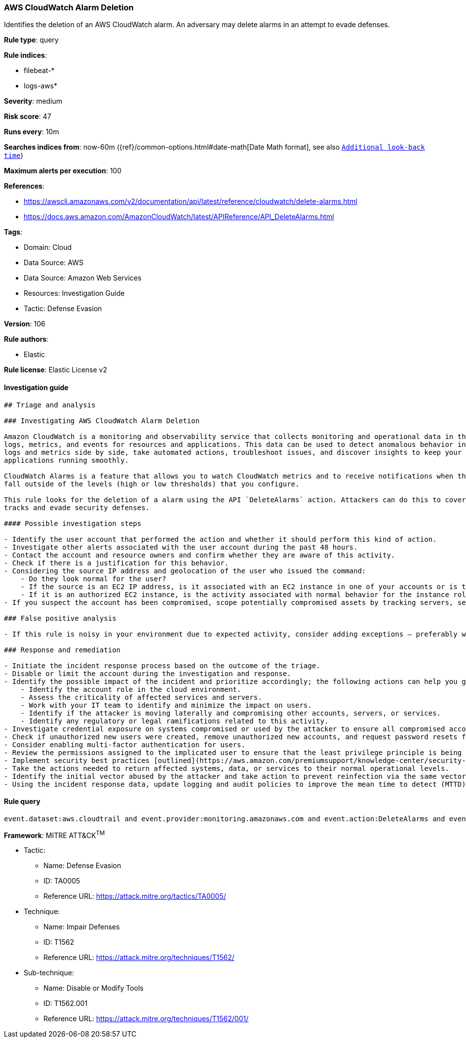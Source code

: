 [[prebuilt-rule-8-6-7-aws-cloudwatch-alarm-deletion]]
=== AWS CloudWatch Alarm Deletion

Identifies the deletion of an AWS CloudWatch alarm. An adversary may delete alarms in an attempt to evade defenses.

*Rule type*: query

*Rule indices*: 

* filebeat-*
* logs-aws*

*Severity*: medium

*Risk score*: 47

*Runs every*: 10m

*Searches indices from*: now-60m ({ref}/common-options.html#date-math[Date Math format], see also <<rule-schedule, `Additional look-back time`>>)

*Maximum alerts per execution*: 100

*References*: 

* https://awscli.amazonaws.com/v2/documentation/api/latest/reference/cloudwatch/delete-alarms.html
* https://docs.aws.amazon.com/AmazonCloudWatch/latest/APIReference/API_DeleteAlarms.html

*Tags*: 

* Domain: Cloud
* Data Source: AWS
* Data Source: Amazon Web Services
* Resources: Investigation Guide
* Tactic: Defense Evasion

*Version*: 106

*Rule authors*: 

* Elastic

*Rule license*: Elastic License v2


==== Investigation guide


[source, markdown]
----------------------------------
## Triage and analysis

### Investigating AWS CloudWatch Alarm Deletion

Amazon CloudWatch is a monitoring and observability service that collects monitoring and operational data in the form of
logs, metrics, and events for resources and applications. This data can be used to detect anomalous behavior in your environments, set alarms, visualize
logs and metrics side by side, take automated actions, troubleshoot issues, and discover insights to keep your
applications running smoothly.

CloudWatch Alarms is a feature that allows you to watch CloudWatch metrics and to receive notifications when the metrics
fall outside of the levels (high or low thresholds) that you configure.

This rule looks for the deletion of a alarm using the API `DeleteAlarms` action. Attackers can do this to cover their
tracks and evade security defenses.

#### Possible investigation steps

- Identify the user account that performed the action and whether it should perform this kind of action.
- Investigate other alerts associated with the user account during the past 48 hours.
- Contact the account and resource owners and confirm whether they are aware of this activity.
- Check if there is a justification for this behavior.
- Considering the source IP address and geolocation of the user who issued the command:
    - Do they look normal for the user?
    - If the source is an EC2 IP address, is it associated with an EC2 instance in one of your accounts or is the source IP from an EC2 instance that's not under your control?
    - If it is an authorized EC2 instance, is the activity associated with normal behavior for the instance role or roles? Are there any other alerts or signs of suspicious activity involving this instance?
- If you suspect the account has been compromised, scope potentially compromised assets by tracking servers, services, and data accessed by the account in the last 24 hours.

### False positive analysis

- If this rule is noisy in your environment due to expected activity, consider adding exceptions — preferably with a combination of user and IP address conditions.

### Response and remediation

- Initiate the incident response process based on the outcome of the triage.
- Disable or limit the account during the investigation and response.
- Identify the possible impact of the incident and prioritize accordingly; the following actions can help you gain context:
    - Identify the account role in the cloud environment.
    - Assess the criticality of affected services and servers.
    - Work with your IT team to identify and minimize the impact on users.
    - Identify if the attacker is moving laterally and compromising other accounts, servers, or services.
    - Identify any regulatory or legal ramifications related to this activity.
- Investigate credential exposure on systems compromised or used by the attacker to ensure all compromised accounts are identified. Reset passwords or delete API keys as needed to revoke the attacker's access to the environment. Work with your IT teams to minimize the impact on business operations during these actions.
- Check if unauthorized new users were created, remove unauthorized new accounts, and request password resets for other IAM users.
- Consider enabling multi-factor authentication for users.
- Review the permissions assigned to the implicated user to ensure that the least privilege principle is being followed.
- Implement security best practices [outlined](https://aws.amazon.com/premiumsupport/knowledge-center/security-best-practices/) by AWS.
- Take the actions needed to return affected systems, data, or services to their normal operational levels.
- Identify the initial vector abused by the attacker and take action to prevent reinfection via the same vector.
- Using the incident response data, update logging and audit policies to improve the mean time to detect (MTTD) and the mean time to respond (MTTR).
----------------------------------

==== Rule query


[source, js]
----------------------------------
event.dataset:aws.cloudtrail and event.provider:monitoring.amazonaws.com and event.action:DeleteAlarms and event.outcome:success

----------------------------------

*Framework*: MITRE ATT&CK^TM^

* Tactic:
** Name: Defense Evasion
** ID: TA0005
** Reference URL: https://attack.mitre.org/tactics/TA0005/
* Technique:
** Name: Impair Defenses
** ID: T1562
** Reference URL: https://attack.mitre.org/techniques/T1562/
* Sub-technique:
** Name: Disable or Modify Tools
** ID: T1562.001
** Reference URL: https://attack.mitre.org/techniques/T1562/001/
